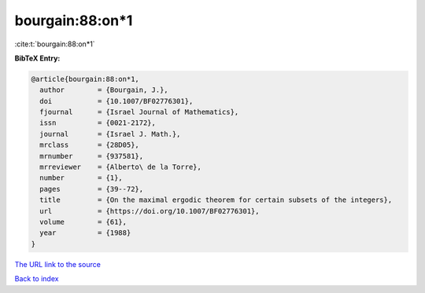 bourgain:88:on*1
================

:cite:t:`bourgain:88:on*1`

**BibTeX Entry:**

.. code-block:: bibtex

   @article{bourgain:88:on*1,
     author        = {Bourgain, J.},
     doi           = {10.1007/BF02776301},
     fjournal      = {Israel Journal of Mathematics},
     issn          = {0021-2172},
     journal       = {Israel J. Math.},
     mrclass       = {28D05},
     mrnumber      = {937581},
     mrreviewer    = {Alberto\ de la Torre},
     number        = {1},
     pages         = {39--72},
     title         = {On the maximal ergodic theorem for certain subsets of the integers},
     url           = {https://doi.org/10.1007/BF02776301},
     volume        = {61},
     year          = {1988}
   }
`The URL link to the source <https://doi.org/10.1007/BF02776301>`_


`Back to index <../By-Cite-Keys.html>`_
